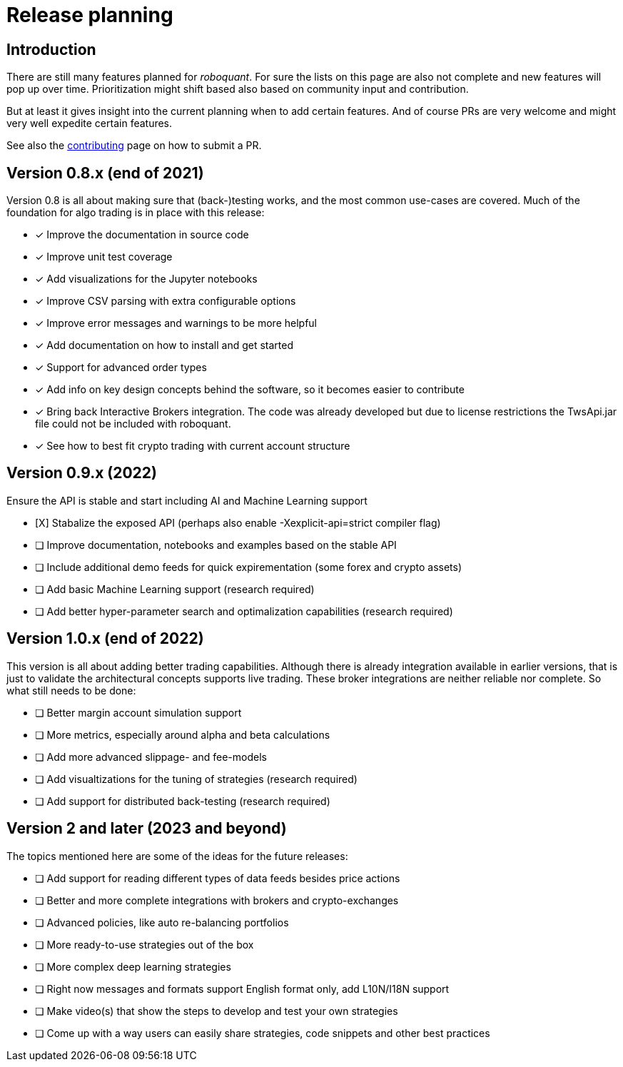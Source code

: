 = Release planning

== Introduction

There are still many features planned for _roboquant_. For sure the lists on this page are also not complete and new features will pop up over time. Prioritization might shift based also based on community input and contribution.

But at least it gives insight into the current planning when to add certain features. And of course PRs are very welcome and might very well expedite certain features. 

See also the link:CONTRIBUTING.adoc[contributing] page on how to submit a PR.

== Version 0.8.x (end of 2021)

Version 0.8 is all about making sure that (back-)testing works, and the most common use-cases are covered. Much of the foundation for algo trading is in place with this release:

* [x] Improve the documentation in source code
* [x] Improve unit test coverage
* [x] Add visualizations for the Jupyter notebooks
* [x] Improve CSV parsing with extra configurable options
* [x] Improve error messages and warnings to be more helpful
* [x] Add documentation on how to install and get started
* [x] Support for advanced order types
* [x] Add info on key design concepts behind the software, so it becomes easier to contribute
* [x] Bring back Interactive Brokers integration. The code was already developed but due to license restrictions the TwsApi.jar file could not be included with roboquant.
* [x] See how to best fit crypto trading with current account structure

== Version 0.9.x (2022)

Ensure the API is stable and start including AI and Machine Learning support

* [X] Stabalize the exposed API (perhaps also enable -Xexplicit-api=strict compiler flag)
* [ ] Improve documentation, notebooks and examples based on the stable API
* [ ] Include additional demo feeds for quick expirementation (some forex and crypto assets)
* [ ] Add basic Machine Learning support (research required)
* [ ] Add better hyper-parameter search and optimalization capabilities (research required)

== Version 1.0.x (end of 2022)

This version is all about adding better trading capabilities. Although there is already integration available in earlier versions, that is just to validate the architectural concepts supports live trading. These broker integrations are neither reliable nor complete. So what still needs to be done:

* [ ] Better margin account simulation support
* [ ] More metrics, especially around alpha and beta calculations
* [ ] Add more advanced slippage- and fee-models
* [ ] Add visualtizations for the tuning of strategies (research required)
* [ ] Add support for distributed back-testing (research required)

== Version 2 and later (2023 and beyond)

The topics mentioned here are some of the ideas for the future releases:

* [ ] Add support for reading different types of data feeds besides price actions
* [ ] Better and more complete integrations with brokers and crypto-exchanges
* [ ] Advanced policies, like auto re-balancing portfolios
* [ ] More ready-to-use strategies out of the box
* [ ] More complex deep learning strategies
* [ ] Right now messages and formats support English format only, add L10N/I18N support
* [ ] Make video(s) that show the steps to develop and test your own strategies
* [ ] Come up with a way users can easily share strategies, code snippets and other best practices